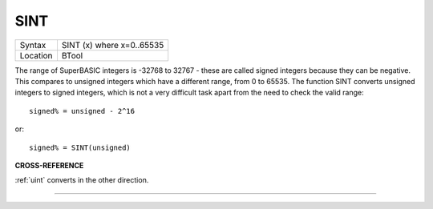 ..  _sint:

SINT
====

+----------+-------------------------------------------------------------------+
| Syntax   |  SINT (x) where x=0..65535                                        |
+----------+-------------------------------------------------------------------+
| Location |  BTool                                                            |
+----------+-------------------------------------------------------------------+

The range of SuperBASIC integers is -32768 to 32767 - these are called
signed integers because they can be negative. This compares to unsigned
integers which have a different range, from 0 to 65535. The function
SINT converts unsigned integers to signed integers, which is not a very
difficult task apart from the need to check the valid range::

    signed% = unsigned - 2^16

or::

    signed% = SINT(unsigned)

**CROSS-REFERENCE**

:ref:`uint` converts in the other direction.

--------------


